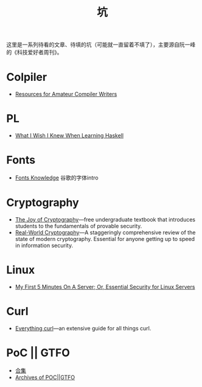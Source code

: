 #+title: 坑

这里是一系列待看的文章、待填的坑（可能就一直留着不填了），主要源自阮一峰的《科技爱好者周刊》。

* Colpiler

- [[https://c9x.me/compile/bib/][Resources for Amateur Compiler Writers]]

* PL

- [[https://github.com/sdiehl/wiwinwlh][What I Wish I Knew When Learning Haskell]]

* Fonts

- [[https://fonts.google.com/knowledge][Fonts Knowledge]] 谷歌的字体intro

* Cryptography

- [[https://joyofcryptography.com/][The Joy of Cryptography]]---free undergraduate textbook that
  introduces students to the fundamentals of provable security.
- [[https://www.manning.com/books/real-world-cryptography][Real-World Cryptography]]---A staggeringly comprehensive review of the
  state of modern cryptography. Essential for anyone getting up to
  speed in information security.

* Linux

- [[https://sollove.com/2013/03/03/my-first-5-minutes-on-a-server-or-essential-security-for-linux-servers/][My First 5 Minutes On A Server; Or, Essential Security for Linux Servers]]

* Curl

- [[https://everything.curl.dev/][Everything curl]]---an extensive guide for all things curl.

* PoC || GTFO

- [[https://evmn.github.io/post/2021-12-31-PoC-or-GTFO.html][合集]]
- [[https://pocorgtfo.hacke.rs/][Archives of POC||GTFO]]
